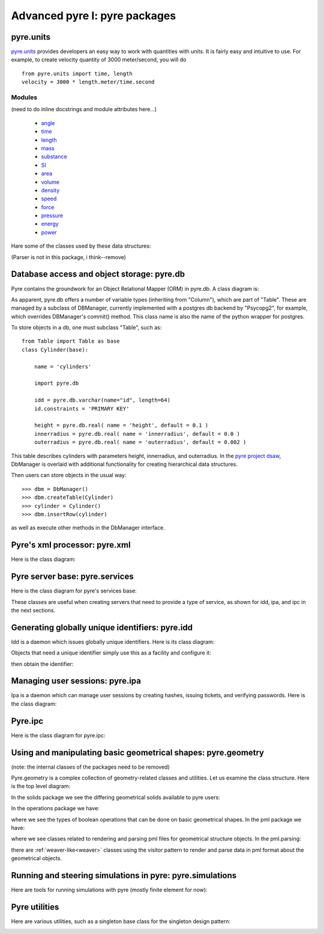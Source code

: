 Advanced pyre I: pyre packages
==============================

.. _pyre-units:

pyre.units
----------

`pyre.units <http://danse.us/trac/pyre/browser/pythia-0.8/packages/pyre/pyre/units>`_ provides developers an easy way to work with quantities with units. It is fairly easy and intuitive to use. For example, to create velocity quantity of 3000 meter/second, you will do ::


    from pyre.units import time, length
    velocity = 3000 * length.meter/time.second


Modules
^^^^^^^

(need to do inline docstrings and module attributes here...)

 * `angle <http://danse.us/trac/pyre/browser/pythia-0.8/packages/pyre/pyre/units/angle.py>`_
 * `time <http://danse.us/trac/pyre/browser/pythia-0.8/packages/pyre/pyre/units/time.py>`_
 * `length <http://danse.us/trac/pyre/browser/pythia-0.8/packages/pyre/pyre/units/length.py>`_
 * `mass <http://danse.us/trac/pyre/browser/pythia-0.8/packages/pyre/pyre/units/mass.py>`_
 * `substance <http://danse.us/trac/pyre/browser/pythia-0.8/packages/pyre/pyre/units/substance.py>`_
 * `SI <http://danse.us/trac/pyre/browser/pythia-0.8/packages/pyre/pyre/units/SI.py>`_
 * `area <http://danse.us/trac/pyre/browser/pythia-0.8/packages/pyre/pyre/units/area.py>`_
 * `volume <http://danse.us/trac/pyre/browser/pythia-0.8/packages/pyre/pyre/units/volume.py>`_
 * `density <http://danse.us/trac/pyre/browser/pythia-0.8/packages/pyre/pyre/units/density.py>`_
 * `speed <http://danse.us/trac/pyre/browser/pythia-0.8/packages/pyre/pyre/units/speed.py>`_
 * `force <http://danse.us/trac/pyre/browser/pythia-0.8/packages/pyre/pyre/units/force.py>`_
 * `pressure <http://danse.us/trac/pyre/browser/pythia-0.8/packages/pyre/pyre/units/pressure.py>`_
 * `energy <http://danse.us/trac/pyre/browser/pythia-0.8/packages/pyre/pyre/units/energy.py>`_
 * `power <http://danse.us/trac/pyre/browser/pythia-0.8/packages/pyre/pyre/units/power.py>`_

Hare some of the classes used by these data structures:

(Parser is not in this package, i think--remove)

.. image:: images/PyreUnitsClassDiagram.png


.. _pyre-db:

Database access and object storage: pyre.db
-------------------------------------------

Pyre contains the groundwork for an Object Relational Mapper (ORM) in pyre.db.  A class diagram is:

.. image:: images/PyreDbClassDiagram.png

As apparent, pyre.db offers a number of variable types (inheriting from "Column"), which are part of "Table".  These are managed by a subclass of DBManager, currently implemented with a postgres db backend by "Psycopg2", for example, which overrides DBManager's commit() method.  This class name is also the name of the python wrapper for postgres.

To store objects in a db, one must subclass "Table", such as::

    from Table import Table as base
    class Cylinder(base):
    
        name = 'cylinders'
    
        import pyre.db
    
        idd = pyre.db.varchar(name="id", length=64)
        id.constraints = 'PRIMARY KEY'
    
        height = pyre.db.real( name = 'height', default = 0.1 )
        innerradius = pyre.db.real( name = 'innerradius', default = 0.0 )
        outerradius = pyre.db.real( name = 'outerradius', default = 0.002 )

This table describes cylinders with parameters height, innerradius, and outerradius.  In the `pyre project dsaw <http://danse.us/trac/pyre/browser/branches/patches-from-jiao/packages/dsaw>`_, DbManager is overlaid with additional functionality for creating hierarchical data structures.  

Then users can store objects in the usual way::

    >>> dbm = DbManager()
    >>> dbm.createTable(Cylinder)
    >>> cylinder = Cylinder()
    >>> dbm.insertRow(cylinder)

as well as execute other methods in the DbManager interface.


.. _pyre-xml:

Pyre's xml processor: pyre.xml
------------------------------

Here is the class diagram:

.. image:: images/PyreXmlClassDiagram.png





.. _pyre-services:

Pyre server base: pyre.services
-------------------------------

Here is the class diagram for pyre's services base:

.. image:: images/PyreServicesClassDiagram.png

These classes are useful when creating servers that need to provide a type of service, as shown for idd, ipa, and ipc in the next sections.


.. _idd:

Generating globally unique identifiers: pyre.idd
------------------------------------------------

Idd is a daemon which issues globally unique identifiers.  Here is its class diagram:

.. image:: images/PyreIddClassDiagram.png

Objects that need a unique identifier simply use this as a facility and configure it::


then obtain the identifier:



.. _ipa:

Managing user sessions: pyre.ipa
--------------------------------

Ipa is a daemon which can manage user sessions by creating hashes, issuing tickets, and verifying passwords. Here is the class diagram:

.. image:: images/PyreIpaClassDiagram.png


.. _ipc:

Pyre.ipc
--------------------------------

Here is the class diagram for pyre.ipc:

.. image:: images/PyreIpcClassDiagram.png



.. _pyre-geometry:

Using and manipulating basic geometrical shapes: pyre.geometry
--------------------------------------------------------------

(note: the internal classes of the packages need to be removed)

Pyre.geometry is a complex collection of geometry-related classes and utilities.  Let us examine the class structure.  Here is the top level diagram:

.. image:: images/PyreGeometryClassDiagram.png

In the solids package we see the differing geometrical solids available to pyre users:

.. image:: images/PyreGeometrySolidsClassDiagram.png

In the operations package we have:

.. image:: images/PyreGeometryOperationsClassDiagram.png

where we see the types of boolean operations that can be done on basic geometrical shapes.  In the pml package we have:

.. image:: images/PyreGeometryPmlClassDiagram.png

where we see classes related to rendering and parsing pml files for geometrical structure objects.  In the pml.parsing:

.. image:: images/PyreGeometryPmlParserClassDiagram.png

there are :ref:`weaver-like<weaver>` classes using the visitor pattern to render and parse data in pml format about the geometrical objects.



.. _pyre-simulations:

Running and steering simulations in pyre: pyre.simulations
----------------------------------------------------------

Here are tools for running simulations with pyre (mostly finite element for now):

.. image:: images/PyreSimulations	ClassDiagram.png



.. _pyre-util:

Pyre utilities
--------------

Here are various utilities, such as a singleton base class for the singleton design pattern:

.. image:: images/PyreUtilClassDiagram.png

